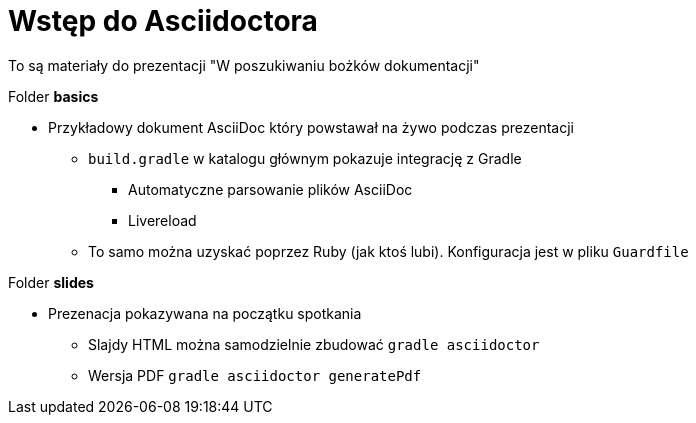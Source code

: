 = Wstęp do Asciidoctora

To są materiały do prezentacji "W poszukiwaniu bożków dokumentacji"

.Folder *basics*
* Przykładowy dokument AsciiDoc który powstawał na żywo podczas prezentacji
** `build.gradle` w katalogu głównym pokazuje integrację z Gradle
*** Automatyczne parsowanie plików AsciiDoc
*** Livereload
** To samo można uzyskać poprzez Ruby (jak ktoś lubi). Konfiguracja jest w pliku `Guardfile`

.Folder *slides*
* Prezenacja pokazywana na początku spotkania
** Slajdy HTML można samodzielnie zbudować `gradle asciidoctor`
** Wersja PDF `gradle asciidoctor generatePdf`
